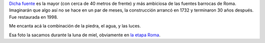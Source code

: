 .. title: Fontana di Trevi
.. date: 2012-03-11 12:33:34
.. tags: foto

`Dicha fuente <http://es.wikipedia.org/wiki/Fontana_de_Trevi>`_ es la mayor (con cerca de 40 metros de frente) y más ambiciosa de las fuentes barrocas de Roma. Imaginarán que algo así no se hace en un par de meses, la construcción arrancó en 1732 y terminaron 30 años después. Fue restaurada en 1998.

.. image:: /images/fotint/fontanaditrevi.jpeg
    :alt: Fontana di Trevi
    :target: https://www.dropbox.com/s/stc10mxcmpo6jzu/DSF29806.JPG?dl=0

Me encanta acá la combinación de la piedra, el agua, y las luces.

Esa foto la sacamos durante la luna de miel, obviamente en `la etapa Roma <http://www.flickr.com/photos/54757453@N00/sets/72157610399430867/with/3070198650/>`_.

